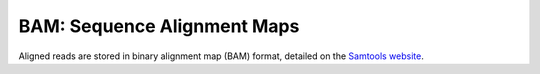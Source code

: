 
.. _sam-format:

BAM: Sequence Alignment Maps
------------------------------------------------------------------------

Aligned reads are stored in binary alignment map (BAM) format, detailed
on the `Samtools website <https://samtools.github.io/hts-specs/>`_.
